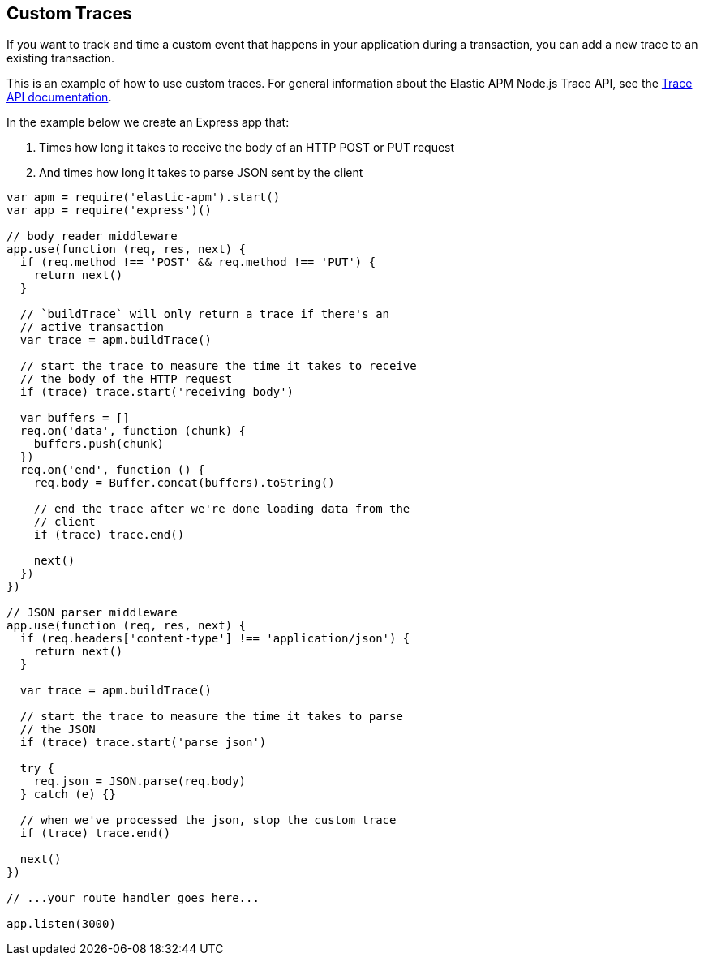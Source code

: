 [[custom-traces]]
== Custom Traces

If you want to track and time a custom event that happens in your application during a transaction,
you can add a new trace to an existing transaction.

This is an example of how to use custom traces.
For general information about the Elastic APM Node.js Trace API,
see the <<trace-api,Trace API documentation>>.

In the example below we create an Express app that:

1. Times how long it takes to receive the body of an HTTP POST or PUT request
2. And times how long it takes to parse JSON sent by the client

[source,js]
----
var apm = require('elastic-apm').start()
var app = require('express')()

// body reader middleware
app.use(function (req, res, next) {
  if (req.method !== 'POST' && req.method !== 'PUT') {
    return next()
  }

  // `buildTrace` will only return a trace if there's an
  // active transaction
  var trace = apm.buildTrace()

  // start the trace to measure the time it takes to receive
  // the body of the HTTP request
  if (trace) trace.start('receiving body')

  var buffers = []
  req.on('data', function (chunk) {
    buffers.push(chunk)
  })
  req.on('end', function () {
    req.body = Buffer.concat(buffers).toString()

    // end the trace after we're done loading data from the
    // client
    if (trace) trace.end()

    next()
  })
})

// JSON parser middleware
app.use(function (req, res, next) {
  if (req.headers['content-type'] !== 'application/json') {
    return next()
  }

  var trace = apm.buildTrace()

  // start the trace to measure the time it takes to parse
  // the JSON
  if (trace) trace.start('parse json')

  try {
    req.json = JSON.parse(req.body)
  } catch (e) {}

  // when we've processed the json, stop the custom trace
  if (trace) trace.end()

  next()
})

// ...your route handler goes here...

app.listen(3000)
----
